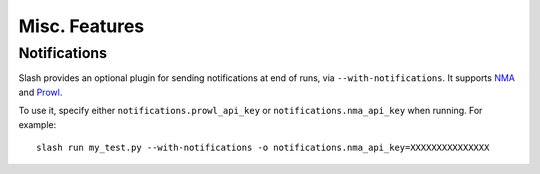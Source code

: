 Misc. Features
==============

Notifications
-------------

Slash provides an optional plugin for sending notifications at end of runs, via ``--with-notifications``. It supports `NMA <http://www.notifymyandroid.com/>`_ and `Prowl <http://www.prowlapp.com/>`_.

To use it, specify either ``notifications.prowl_api_key`` or ``notifications.nma_api_key`` when running. For example::

  slash run my_test.py --with-notifications -o notifications.nma_api_key=XXXXXXXXXXXXXXX


